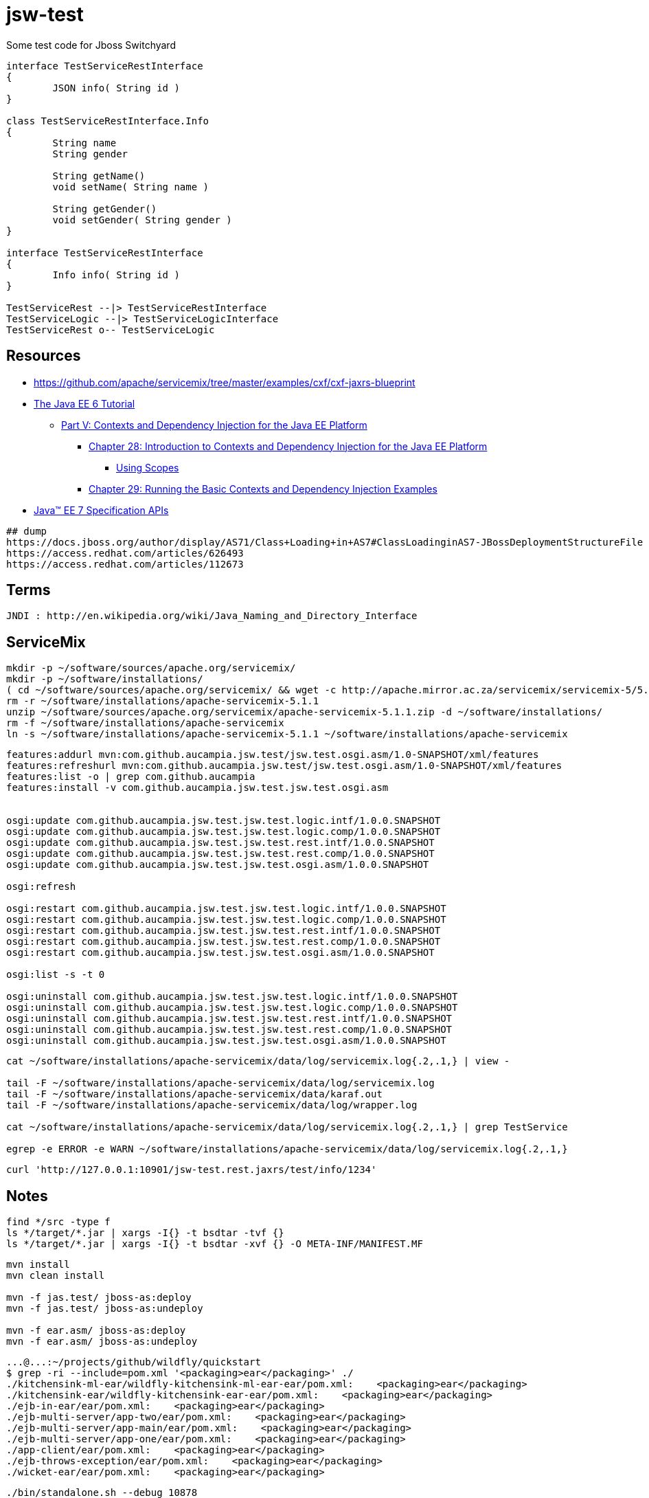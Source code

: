 = jsw-test

Some test code for Jboss Switchyard

["plantuml", "jsw-test-class", "png"]
----

interface TestServiceRestInterface
{
	JSON info( String id )
}

class TestServiceRestInterface.Info
{
	String name
	String gender

	String getName()
	void setName( String name )

	String getGender()
	void setGender( String gender )
}

interface TestServiceRestInterface
{
	Info info( String id )
}

TestServiceRest --|> TestServiceRestInterface
TestServiceLogic --|> TestServiceLogicInterface
TestServiceRest o-- TestServiceLogic

----

== Resources

* link:https://github.com/apache/servicemix/tree/master/examples/cxf/cxf-jaxrs-blueprint[]
* link:http://docs.oracle.com/javaee/6/tutorial/doc/[ The Java EE 6 Tutorial ]
** link:http://docs.oracle.com/javaee/6/tutorial/doc/gjbnr.html[ Part V: Contexts and Dependency Injection for the Java EE Platform ]
*** link:http://docs.oracle.com/javaee/6/tutorial/doc/giwhb.html[ Chapter 28: Introduction to Contexts and Dependency Injection for the Java EE Platform ]
**** link:http://docs.oracle.com/javaee/6/tutorial/doc/gjbbk.html[ Using Scopes ]
*** link:http://docs.oracle.com/javaee/6/tutorial/doc/gjbls.html[ Chapter 29: Running the Basic Contexts and Dependency Injection Examples ]
* link:http://docs.oracle.com/javaee/7/api/[ Java(TM) EE 7 Specification APIs ]

----
## dump
https://docs.jboss.org/author/display/AS71/Class+Loading+in+AS7#ClassLoadinginAS7-JBossDeploymentStructureFile
https://access.redhat.com/articles/626493
https://access.redhat.com/articles/112673
----

== Terms

----
JNDI : http://en.wikipedia.org/wiki/Java_Naming_and_Directory_Interface
----

== ServiceMix

----
mkdir -p ~/software/sources/apache.org/servicemix/
mkdir -p ~/software/installations/
( cd ~/software/sources/apache.org/servicemix/ && wget -c http://apache.mirror.ac.za/servicemix/servicemix-5/5.1.1/apache-servicemix-5.1.1.zip )
rm -r ~/software/installations/apache-servicemix-5.1.1
unzip ~/software/sources/apache.org/servicemix/apache-servicemix-5.1.1.zip -d ~/software/installations/
rm -f ~/software/installations/apache-servicemix
ln -s ~/software/installations/apache-servicemix-5.1.1 ~/software/installations/apache-servicemix
----

----
----

----
features:addurl mvn:com.github.aucampia.jsw.test/jsw.test.osgi.asm/1.0-SNAPSHOT/xml/features
features:refreshurl mvn:com.github.aucampia.jsw.test/jsw.test.osgi.asm/1.0-SNAPSHOT/xml/features
features:list -o | grep com.github.aucampia
features:install -v com.github.aucampia.jsw.test.jsw.test.osgi.asm


osgi:update com.github.aucampia.jsw.test.jsw.test.logic.intf/1.0.0.SNAPSHOT
osgi:update com.github.aucampia.jsw.test.jsw.test.logic.comp/1.0.0.SNAPSHOT
osgi:update com.github.aucampia.jsw.test.jsw.test.rest.intf/1.0.0.SNAPSHOT
osgi:update com.github.aucampia.jsw.test.jsw.test.rest.comp/1.0.0.SNAPSHOT
osgi:update com.github.aucampia.jsw.test.jsw.test.osgi.asm/1.0.0.SNAPSHOT

osgi:refresh

osgi:restart com.github.aucampia.jsw.test.jsw.test.logic.intf/1.0.0.SNAPSHOT
osgi:restart com.github.aucampia.jsw.test.jsw.test.logic.comp/1.0.0.SNAPSHOT
osgi:restart com.github.aucampia.jsw.test.jsw.test.rest.intf/1.0.0.SNAPSHOT
osgi:restart com.github.aucampia.jsw.test.jsw.test.rest.comp/1.0.0.SNAPSHOT
osgi:restart com.github.aucampia.jsw.test.jsw.test.osgi.asm/1.0.0.SNAPSHOT

osgi:list -s -t 0

osgi:uninstall com.github.aucampia.jsw.test.jsw.test.logic.intf/1.0.0.SNAPSHOT
osgi:uninstall com.github.aucampia.jsw.test.jsw.test.logic.comp/1.0.0.SNAPSHOT
osgi:uninstall com.github.aucampia.jsw.test.jsw.test.rest.intf/1.0.0.SNAPSHOT
osgi:uninstall com.github.aucampia.jsw.test.jsw.test.rest.comp/1.0.0.SNAPSHOT
osgi:uninstall com.github.aucampia.jsw.test.jsw.test.osgi.asm/1.0.0.SNAPSHOT
----

----
cat ~/software/installations/apache-servicemix/data/log/servicemix.log{.2,.1,} | view -

tail -F ~/software/installations/apache-servicemix/data/log/servicemix.log
tail -F ~/software/installations/apache-servicemix/data/karaf.out
tail -F ~/software/installations/apache-servicemix/data/log/wrapper.log

cat ~/software/installations/apache-servicemix/data/log/servicemix.log{.2,.1,} | grep TestService

egrep -e ERROR -e WARN ~/software/installations/apache-servicemix/data/log/servicemix.log{.2,.1,}
----

----
curl 'http://127.0.0.1:10901/jsw-test.rest.jaxrs/test/info/1234'
----

== Notes

----
find */src -type f
ls */target/*.jar | xargs -I{} -t bsdtar -tvf {}
ls */target/*.jar | xargs -I{} -t bsdtar -xvf {} -O META-INF/MANIFEST.MF
----

----
mvn install
mvn clean install

mvn -f jas.test/ jboss-as:deploy
mvn -f jas.test/ jboss-as:undeploy

mvn -f ear.asm/ jboss-as:deploy
mvn -f ear.asm/ jboss-as:undeploy
----


----
...@...:~/projects/github/wildfly/quickstart
$ grep -ri --include=pom.xml '<packaging>ear</packaging>' ./
./kitchensink-ml-ear/wildfly-kitchensink-ml-ear-ear/pom.xml:    <packaging>ear</packaging>
./kitchensink-ear/wildfly-kitchensink-ear-ear/pom.xml:    <packaging>ear</packaging>
./ejb-in-ear/ear/pom.xml:    <packaging>ear</packaging>
./ejb-multi-server/app-two/ear/pom.xml:    <packaging>ear</packaging>
./ejb-multi-server/app-main/ear/pom.xml:    <packaging>ear</packaging>
./ejb-multi-server/app-one/ear/pom.xml:    <packaging>ear</packaging>
./app-client/ear/pom.xml:    <packaging>ear</packaging>
./ejb-throws-exception/ear/pom.xml:    <packaging>ear</packaging>
./wicket-ear/ear/pom.xml:    <packaging>ear</packaging>
----

----
./bin/standalone.sh --debug 10878

http://docs.oracle.com/javase/7/docs/technotes/tools/solaris/jdb.html

jdb -attach 10878

stop in com.github.aucampia.jsw.test.logic.comp.TestServiceLogic.postConstruct
----

== Problem statement

----
# expected behaviour

----


